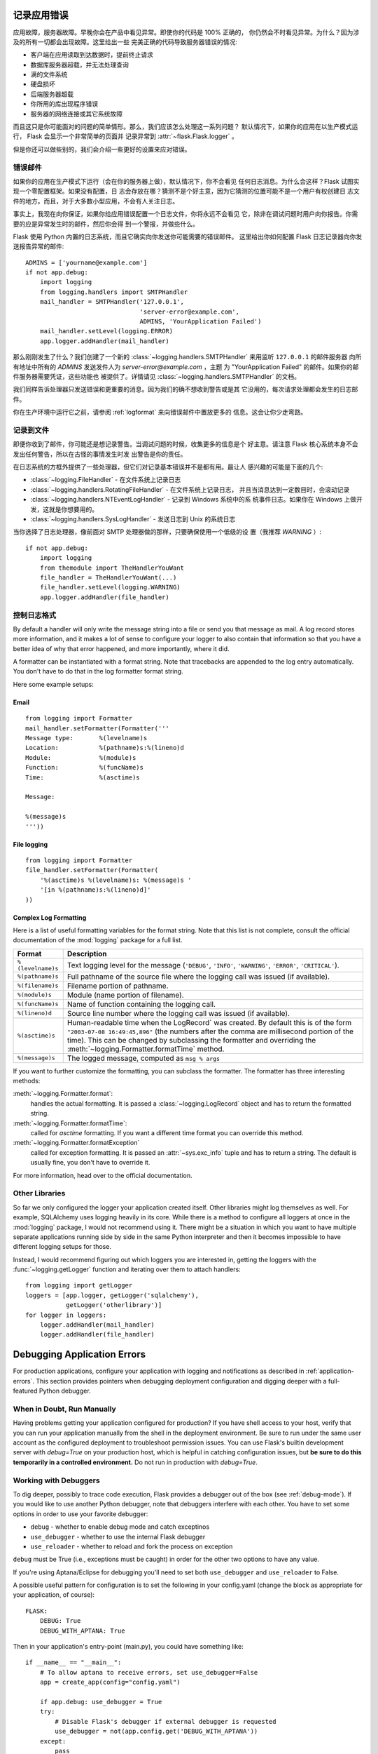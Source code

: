 .. _application-errors:

记录应用错误
==========================

.. versionadded:: 0.3

应用故障，服务器故障。早晚你会在产品中看见异常。即使你的代码是 100% 正确的，
你仍然会不时看见异常。为什么？因为涉及的所有一切都会出现故障。这里给出一些
完美正确的代码导致服务器错误的情况:

-   客户端在应用读取到达数据时，提前终止请求
-   数据库服务器超载，并无法处理查询
-   满的文件系统
-   硬盘损坏
-   后端服务器超载
-   你所用的库出现程序错误
-   服务器的网络连接或其它系统故障

而且这只是你可能面对的问题的简单情形。那么，我们应该怎么处理这一系列问题？
默认情况下，如果你的应用在以生产模式运行， Flask 会显示一个非常简单的页面并
记录异常到 :attr:`~flask.Flask.logger` 。

但是你还可以做些别的，我们会介绍一些更好的设置来应对错误。


错误邮件
-----------

如果你的应用在生产模式下运行（会在你的服务器上做），默认情况下，你不会看见
任何日志消息。为什么会这样？Flask 试图实现一个零配置框架。如果没有配置，日
志会存放在哪？猜测不是个好主意，因为它猜测的位置可能不是一个用户有权创建日
志文件的地方。而且，对于大多数小型应用，不会有人关注日志。

事实上，我现在向你保证，如果你给应用错误配置一个日志文件，你将永远不会看见
它，除非在调试问题时用户向你报告。你需要的应是异常发生时的邮件，然后你会得
到一个警报，并做些什么。

Flask 使用 Python 内置的日志系统，而且它确实向你发送你可能需要的错误邮件。
这里给出你如何配置 Flask 日志记录器向你发送报告异常的邮件::

    ADMINS = ['yourname@example.com']
    if not app.debug:
        import logging
        from logging.handlers import SMTPHandler
        mail_handler = SMTPHandler('127.0.0.1',
                                   'server-error@example.com',
                                   ADMINS, 'YourApplication Failed')
        mail_handler.setLevel(logging.ERROR)
        app.logger.addHandler(mail_handler)

那么刚刚发生了什么？我们创建了一个新的
:class:`~logging.handlers.SMTPHandler` 来用监听 ``127.0.0.1`` 的邮件服务器
向所有地址中所有的 `ADMINS` 发送发件人为 *server-error@example.com* ，主题
为 "YourApplication Failed" 的邮件。如果你的邮件服务器需要凭证，这些功能也
被提供了。详情请见 :class:`~logging.handlers.SMTPHandler` 的文档。

我们同样告诉处理器只发送错误和更重要的消息。因为我们的确不想收到警告或是其
它没用的，每次请求处理都会发生的日志邮件。

你在生产环境中运行它之前，请参阅 :ref:`logformat` 来向错误邮件中置放更多的
信息。这会让你少走弯路。


记录到文件
-----------------

即便你收到了邮件，你可能还是想记录警告。当调试问题的时候，收集更多的信息是个
好主意。请注意 Flask 核心系统本身不会发出任何警告，所以在古怪的事情发生时发
出警告是你的责任。

在日志系统的方框外提供了一些处理器，但它们对记录基本错误并不是都有用。最让人
感兴趣的可能是下面的几个:

-   :class:`~logging.FileHandler` - 在文件系统上记录日志
-   :class:`~logging.handlers.RotatingFileHandler` - 在文件系统上记录日志，
    并且当消息达到一定数目时，会滚动记录
-   :class:`~logging.handlers.NTEventLogHandler` - 记录到 Windows 系统中的系
    统事件日志。如果你在 Windows 上做开发，这就是你想要用的。
-   :class:`~logging.handlers.SysLogHandler` - 发送日志到 Unix 的系统日志

当你选择了日志处理器，像前面对 SMTP 处理器做的那样，只要确保使用一个低级的设
置（我推荐 `WARNING` ）::

    if not app.debug:
        import logging
        from themodule import TheHandlerYouWant
        file_handler = TheHandlerYouWant(...)
        file_handler.setLevel(logging.WARNING)
        app.logger.addHandler(file_handler)

.. _logformat:

控制日志格式
--------------------------

By default a handler will only write the message string into a file or
send you that message as mail.  A log record stores more information,
and it makes a lot of sense to configure your logger to also contain that
information so that you have a better idea of why that error happened, and
more importantly, where it did.

A formatter can be instantiated with a format string.  Note that
tracebacks are appended to the log entry automatically.  You don't have to
do that in the log formatter format string.

Here some example setups:

Email
`````

::

    from logging import Formatter
    mail_handler.setFormatter(Formatter('''
    Message type:       %(levelname)s
    Location:           %(pathname)s:%(lineno)d
    Module:             %(module)s
    Function:           %(funcName)s
    Time:               %(asctime)s

    Message:

    %(message)s
    '''))

File logging
````````````

::

    from logging import Formatter
    file_handler.setFormatter(Formatter(
        '%(asctime)s %(levelname)s: %(message)s '
        '[in %(pathname)s:%(lineno)d]'
    ))


Complex Log Formatting
``````````````````````

Here is a list of useful formatting variables for the format string.  Note
that this list is not complete, consult the official documentation of the
:mod:`logging` package for a full list.

.. tabularcolumns:: |p{3cm}|p{12cm}|

+------------------+----------------------------------------------------+
| Format           | Description                                        |
+==================+====================================================+
| ``%(levelname)s``| Text logging level for the message                 |
|                  | (``'DEBUG'``, ``'INFO'``, ``'WARNING'``,           |
|                  | ``'ERROR'``, ``'CRITICAL'``).                      |
+------------------+----------------------------------------------------+
| ``%(pathname)s`` | Full pathname of the source file where the         |
|                  | logging call was issued (if available).            |
+------------------+----------------------------------------------------+
| ``%(filename)s`` | Filename portion of pathname.                      |
+------------------+----------------------------------------------------+
| ``%(module)s``   | Module (name portion of filename).                 |
+------------------+----------------------------------------------------+
| ``%(funcName)s`` | Name of function containing the logging call.      |
+------------------+----------------------------------------------------+
| ``%(lineno)d``   | Source line number where the logging call was      |
|                  | issued (if available).                             |
+------------------+----------------------------------------------------+
| ``%(asctime)s``  | Human-readable time when the LogRecord` was        |
|                  | created.  By default this is of the form           |
|                  | ``"2003-07-08 16:49:45,896"`` (the numbers after   |
|                  | the comma are millisecond portion of the time).    |
|                  | This can be changed by subclassing the formatter   |
|                  | and overriding the                                 |
|                  | :meth:`~logging.Formatter.formatTime` method.      |
+------------------+----------------------------------------------------+
| ``%(message)s``  | The logged message, computed as ``msg % args``     |
+------------------+----------------------------------------------------+

If you want to further customize the formatting, you can subclass the
formatter.  The formatter has three interesting methods:

:meth:`~logging.Formatter.format`:
    handles the actual formatting.  It is passed a
    :class:`~logging.LogRecord` object and has to return the formatted
    string.
:meth:`~logging.Formatter.formatTime`:
    called for `asctime` formatting.  If you want a different time format
    you can override this method.
:meth:`~logging.Formatter.formatException`
    called for exception formatting.  It is passed an :attr:`~sys.exc_info`
    tuple and has to return a string.  The default is usually fine, you
    don't have to override it.

For more information, head over to the official documentation.


Other Libraries
---------------

So far we only configured the logger your application created itself.
Other libraries might log themselves as well.  For example, SQLAlchemy uses
logging heavily in its core.  While there is a method to configure all
loggers at once in the :mod:`logging` package, I would not recommend using
it.  There might be a situation in which you want to have multiple
separate applications running side by side in the same Python interpreter
and then it becomes impossible to have different logging setups for those.

Instead, I would recommend figuring out which loggers you are interested
in, getting the loggers with the :func:`~logging.getLogger` function and
iterating over them to attach handlers::

    from logging import getLogger
    loggers = [app.logger, getLogger('sqlalchemy'),
               getLogger('otherlibrary')]
    for logger in loggers:
        logger.addHandler(mail_handler)
        logger.addHandler(file_handler)


Debugging Application Errors
============================

For production applications, configure your application with logging and
notifications as described in :ref:`application-errors`.  This section provides
pointers when debugging deployment configuration and digging deeper with a
full-featured Python debugger.


When in Doubt, Run Manually
---------------------------

Having problems getting your application configured for production?  If you
have shell access to your host, verify that you can run your application
manually from the shell in the deployment environment.  Be sure to run under
the same user account as the configured deployment to troubleshoot permission
issues.  You can use Flask's builtin development server with `debug=True` on
your production host, which is helpful in catching configuration issues, but
**be sure to do this temporarily in a controlled environment.** Do not run in
production with `debug=True`.


.. _working-with-debuggers:

Working with Debuggers
----------------------

To dig deeper, possibly to trace code execution, Flask provides a debugger out
of the box (see :ref:`debug-mode`).  If you would like to use another Python
debugger, note that debuggers interfere with each other.  You have to set some
options in order to use your favorite debugger:

* ``debug``        - whether to enable debug mode and catch exceptinos
* ``use_debugger`` - whether to use the internal Flask debugger
* ``use_reloader`` - whether to reload and fork the process on exception

``debug`` must be True (i.e., exceptions must be caught) in order for the other
two options to have any value.

If you're using Aptana/Eclipse for debugging you'll need to set both
``use_debugger`` and ``use_reloader`` to False.

A possible useful pattern for configuration is to set the following in your
config.yaml (change the block as appropriate for your application, of course)::

   FLASK:
       DEBUG: True
       DEBUG_WITH_APTANA: True

Then in your application's entry-point (main.py), you could have something like::

   if __name__ == "__main__":
       # To allow aptana to receive errors, set use_debugger=False
       app = create_app(config="config.yaml")

       if app.debug: use_debugger = True
       try:
           # Disable Flask's debugger if external debugger is requested
           use_debugger = not(app.config.get('DEBUG_WITH_APTANA'))
       except:
           pass
       app.run(use_debugger=use_debugger, debug=app.debug,
               use_reloader=use_debugger, host='0.0.0.0')
